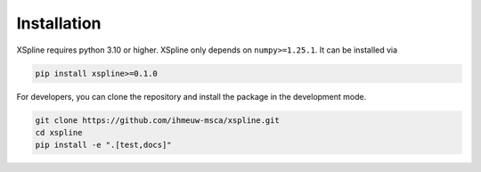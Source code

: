 ============
Installation
============


XSpline requires python 3.10 or higher. XSpline only depends on ``numpy>=1.25.1``.
It can be installed via

.. code:: bash

    pip install xspline>=0.1.0

For developers, you can clone the repository and install the package in the
development mode.

.. code::

    git clone https://github.com/ihmeuw-msca/xspline.git
    cd xspline
    pip install -e ".[test,docs]"